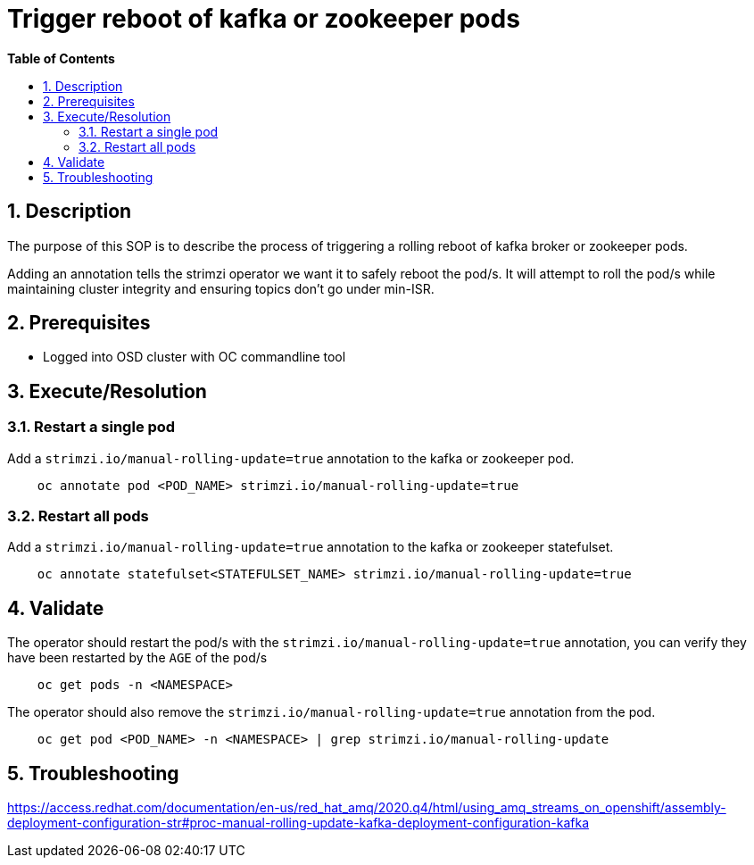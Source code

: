 // begin header
ifdef::env-github[]
:tip-caption: :bulb:
:note-caption: :information_source:
:important-caption: :heavy_exclamation_mark:
:caution-caption: :fire:
:warning-caption: :warning:
endif::[]
:numbered:
:toc: macro
:toc-title: pass:[<b>Table of Contents</b>]
// end header
= Trigger reboot of kafka or zookeeper pods

toc::[]

== Description

The purpose of this SOP is to describe the process of triggering a rolling reboot of kafka broker or zookeeper pods.

Adding an annotation tells the strimzi operator we want it to safely reboot the pod/s. It will attempt to roll the pod/s while maintaining cluster integrity and ensuring topics don't go under min-ISR.

== Prerequisites

* Logged into OSD cluster with OC commandline tool


== Execute/Resolution

=== Restart a single pod
Add a `strimzi.io/manual-rolling-update=true` annotation to the kafka or zookeeper pod.

```
    oc annotate pod <POD_NAME> strimzi.io/manual-rolling-update=true
```

=== Restart all pods
Add a `strimzi.io/manual-rolling-update=true` annotation to the kafka or zookeeper statefulset.

```
    oc annotate statefulset<STATEFULSET_NAME> strimzi.io/manual-rolling-update=true
```
== Validate

The operator should restart the pod/s with the `strimzi.io/manual-rolling-update=true` annotation, you can verify they have been restarted by the `AGE` of the pod/s

```
    oc get pods -n <NAMESPACE>
```

The operator should also remove the `strimzi.io/manual-rolling-update=true` annotation from the pod.

```
    oc get pod <POD_NAME> -n <NAMESPACE> | grep strimzi.io/manual-rolling-update
```

== Troubleshooting

https://access.redhat.com/documentation/en-us/red_hat_amq/2020.q4/html/using_amq_streams_on_openshift/assembly-deployment-configuration-str#proc-manual-rolling-update-kafka-deployment-configuration-kafka